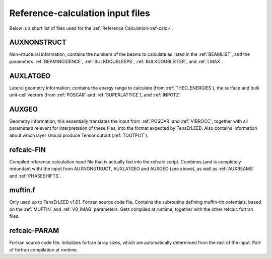 .. _refcalc-input:

Reference-calculation input files
=================================

Below is a short list of files used for the
:ref:`Reference Calculation<ref-calc>`.

.. _auxnonstruct:

AUXNONSTRUCT
------------
Non-structural information; contains the numbers of the beams to
calculate as listed in the :ref:`BEAMLIST`, and the parameters
:ref:`BEAMINCIDENCE`, :ref:`BULKDOUBLEEPS`, :ref:`BULKDOUBLEITER`,
and :ref:`LMAX`.

.. _auxlatgeo:

AUXLATGEO
---------
Lateral geometry information; contains the energy range to calculate
(from :ref:`THEO_ENERGIES`), the surface and bulk unit-cell vectors
(from :ref:`POSCAR` and :ref:`SUPERLATTICE`), and :ref:`INPOTZ`.

.. _auxgeo:

AUXGEO
------
Geometry information; this essentially translates the input from :ref:`POSCAR`
and :ref:`VIBROCC`, together with all parameters relevant for interpretation
of these files, into the format expected by TensErLEED. Also contains
information about which layer should produce Tensor output (:ref:`TOUTPUT`).

refcalc-FIN
-----------
Compiled reference calculation input file that is actually fed into the
refcalc script. Combines (and is completely redundant with) the input
from AUXNONSTRUCT, AUXLATGEO and AUXGEO (see above), as well as :ref:`AUXBEAMS`
and :ref:`PHASESHIFTS`.

muftin.f
--------
Only used up to TensErLEED v1.61. Fortran source code file. Contains the
subroutine defining muffin-tin potentials, based on the :ref:`MUFTIN`
and :ref:`V0_IMAG` parameters. Gets compiled at runtime, together
with the other refcalc fortran files.

refcalc-PARAM
-------------
Fortran source code file. Initializes fortran array sizes, which are
automatically determined from the rest of the input. Part of fortran
compilation at runtime.
